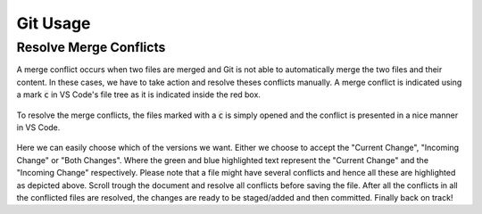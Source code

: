 #########
Git Usage
#########

***********************
Resolve Merge Conflicts
***********************
A merge conflict occurs when two files are merged and Git is not able to automatically merge the two files and their content. In these cases, we have to take action and resolve theses conflicts manually. A merge conflict is indicated using a mark :code:`c` in VS Code's file tree as it is indicated inside the red box.

.. figure:: ../figs/git/merge-conflict.png

To resolve the merge conflicts, the files marked with a :code:`c` is simply opened and the conflict is presented in a nice manner in VS Code.

.. figure:: ../figs/git/merge-resolve-vscode.png

Here we can easily choose which of the versions we want. Either we choose to accept the "Current Change", "Incoming Change" or "Both Changes". Where the green and blue highlighted text represent the "Current Change" and the "Incoming Change" respectively. Please note that a file might have several conflicts and hence all these are highlighted as depicted above. Scroll trough the document and resolve all conflicts before saving the file. After all the conflicts in all the conflicted files are resolved, the changes are ready to be staged/added and then committed. Finally back on track!


